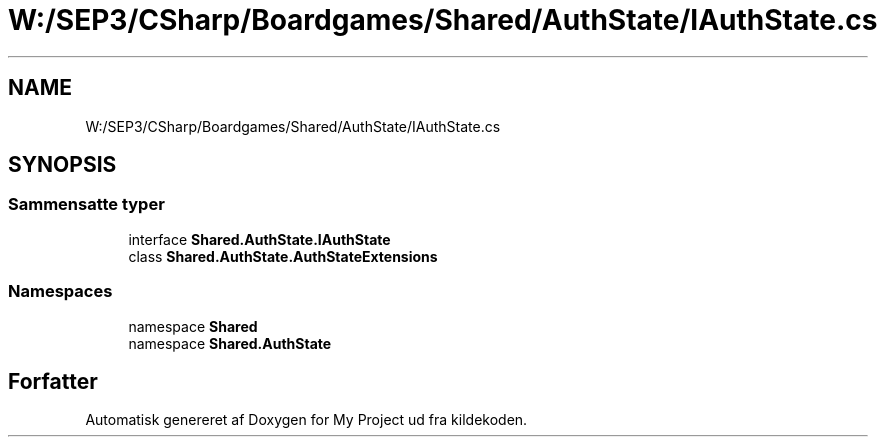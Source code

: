 .TH "W:/SEP3/CSharp/Boardgames/Shared/AuthState/IAuthState.cs" 3 "My Project" \" -*- nroff -*-
.ad l
.nh
.SH NAME
W:/SEP3/CSharp/Boardgames/Shared/AuthState/IAuthState.cs
.SH SYNOPSIS
.br
.PP
.SS "Sammensatte typer"

.in +1c
.ti -1c
.RI "interface \fBShared\&.AuthState\&.IAuthState\fP"
.br
.ti -1c
.RI "class \fBShared\&.AuthState\&.AuthStateExtensions\fP"
.br
.in -1c
.SS "Namespaces"

.in +1c
.ti -1c
.RI "namespace \fBShared\fP"
.br
.ti -1c
.RI "namespace \fBShared\&.AuthState\fP"
.br
.in -1c
.SH "Forfatter"
.PP 
Automatisk genereret af Doxygen for My Project ud fra kildekoden\&.
